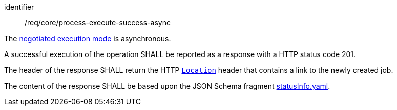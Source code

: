 [[req_core_process-execute-success-async]]
[requirement]
====
[%metadata]
identifier:: /req/core/process-execute-success-async
[.component,class=conditions]
--
The <<sc_execution_mode,negotiated execution mode>> is asynchronous.
--

[.component,class=part]
--
A successful execution of the operation SHALL be reported as a response with a HTTP status code 201.
--

[.component,class=part]
--
The header of the response SHALL return the HTTP https://datatracker.ietf.org/doc/html/rfc7231#page-68[`Location`] header that contains a link to the newly created job.
--

[.component,class=part]
--
The content of the response SHALL be based upon the JSON Schema fragment https://raw.githubusercontent.com/opengeospatial/ogcapi-processes/master/openapi/schemas/processes-core/statusInfo.yaml[statusInfo.yaml].
--
====

